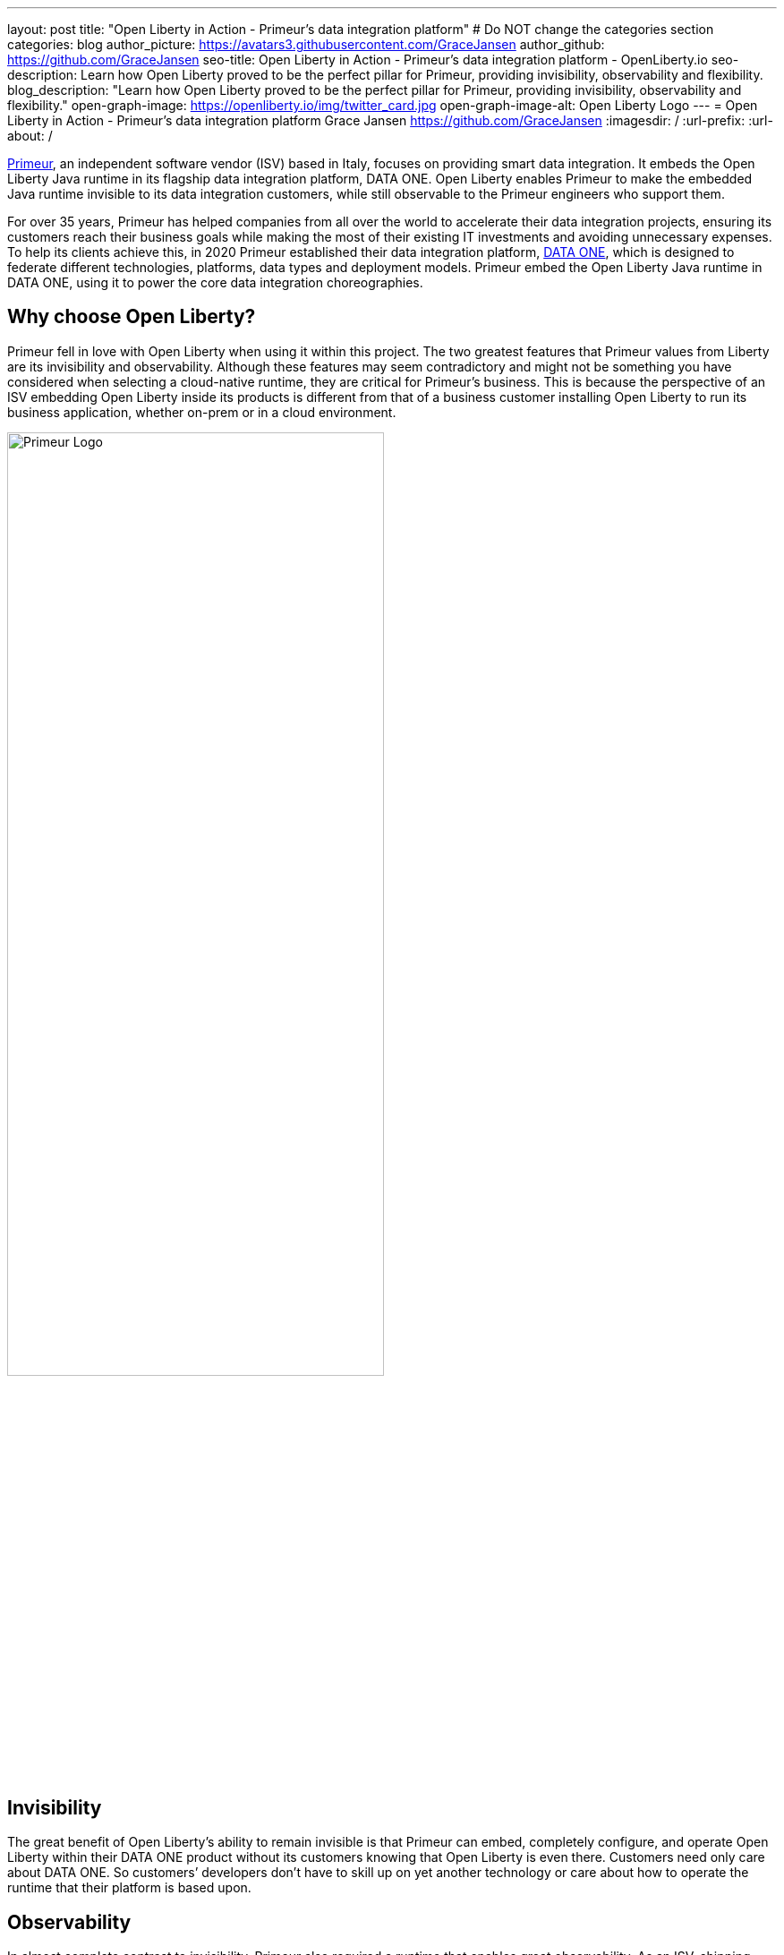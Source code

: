 ---
layout: post
title: "Open Liberty in Action - Primeur’s data integration platform"
# Do NOT change the categories section
categories: blog
author_picture: https://avatars3.githubusercontent.com/GraceJansen
author_github: https://github.com/GraceJansen
seo-title: Open Liberty in Action - Primeur’s data integration platform - OpenLiberty.io
seo-description: Learn how Open Liberty proved to be the perfect pillar for Primeur, providing invisibility, observability and flexibility.
blog_description: "Learn how Open Liberty proved to be the perfect pillar for Primeur, providing invisibility, observability and flexibility."
open-graph-image: https://openliberty.io/img/twitter_card.jpg
open-graph-image-alt: Open Liberty Logo
---
= Open Liberty in Action - Primeur’s data integration platform
Grace Jansen <https://github.com/GraceJansen>
:imagesdir: /
:url-prefix:
:url-about: /
//Blank line here is necessary before starting the body of the post.

link:https://www.primeur.com/en/[Primeur], an independent software vendor (ISV) based in Italy, focuses on providing smart data integration. It embeds the Open Liberty Java runtime in its flagship data integration platform, DATA ONE. Open Liberty enables Primeur to make the embedded Java runtime invisible to its data integration customers, while still observable to the Primeur engineers who support them.

For over 35 years, Primeur has helped companies from all over the world to accelerate their data integration projects, ensuring its customers reach their business goals while making the most of their existing IT investments and avoiding unnecessary expenses. To help its clients achieve this, in 2020 Primeur established their data integration platform, link:https://www.primeur.com/data-one[DATA ONE], which is designed to federate different technologies, platforms, data types and deployment models. Primeur embed the Open Liberty Java runtime in DATA ONE, using it to power the core data integration choreographies.


== Why choose Open Liberty?

Primeur fell in love with Open Liberty when using it within this project. The two greatest features that Primeur values from Liberty are its invisibility and observability. Although these features may seem contradictory and might not be something you have considered when selecting a cloud-native runtime, they are critical for Primeur’s business. This is because the perspective of an ISV embedding Open Liberty inside its products is different from that of a business customer installing Open Liberty to run its business application, whether on-prem or in a cloud environment.

image::img/blog/primeur_logo.png[Primeur Logo ,width=70%,align="center"]

== Invisibility

The great benefit of Open Liberty’s ability to remain invisible is that Primeur can embed, completely configure, and operate Open Liberty within their DATA ONE product without its customers knowing that Open Liberty is even there. Customers need only care about DATA ONE. So customers’ developers don’t have to skill up on yet another technology or care about how to operate the runtime that their platform is based upon.


== Observability

In almost complete contrast to invisibility, Primeur also required a runtime that enables great observability. As an ISV, shipping products, installing them at customer sites in the most frictionless way, and adopting them for production environments is just the beginning. When customers raise problems, the complexity of cloud-native application architectures and distributed cloud infrastructure can make it difficult to detect bottlenecks and failure points. Primeur's engineers can effectively and efficiently use Open Liberty's problem-determination tools to monitor, trace, and generally probe Open Liberty until they can identify the root cause of any problems reported by their customers. Moreover, Primeur's combined use of Open Liberty and link:https://developer.ibm.com/blogs/introducing-the-ibm-semeru-runtimes/[IBM Semeru Runtimes JDK] enables them to also easily diagnose problems at the JVM level.




== Additional valuable Liberty features

Primeur also liked the flexibility of Open Liberty in helping its customers to move at their own pace from more traditional deployment models to containerized deployments in the cloud. Open Liberty supports the use of cloud-native frameworks and platforms, like Jakarta EE, MicroProfile, and OpenShift. Open Liberty also enables Primeur to deploy DATA ONE either natively or in containers, according to its customers’ preferences and skills. This flexibility means that their customers can transition from traditional to containerized deployments at their own pace.

Open Liberty’s frequent updates with security and non-security fixes, and its zero migration architecture, mean that Primeur’s DATA ONE can be kept up-to-date and secure. It can also access IBM’s support to mitigate complex risks and to solve challenging problems.


== Find out more

To find out more about Primeur's experience using Open Liberty, as well as its experience using other complementary cloud-native tools such as IBM Semeru Runtime with Open Liberty, head over to the IBM Cloud Blog: link:https://www.ibm.com/blog/how-open-liberty-and-ibm-semeru-runtime-proved-to-be-the-perfect-pillars-for-primeur/[How Open Liberty and IBM Semeru Runtime proved to be the perfect pillars for Primeur].

